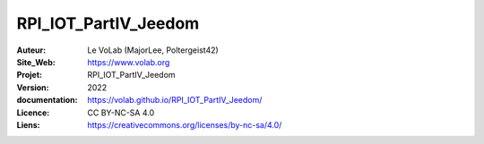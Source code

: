 ++++++++++++++++++++++++++++++++++++++++++++++++++++++++++++++++++++++++++++++++++++++++++++++++++++
RPI_IOT_PartIV_Jeedom
++++++++++++++++++++++++++++++++++++++++++++++++++++++++++++++++++++++++++++++++++++++++++++++++++++


:Auteur:               Le VoLab (MajorLee, Poltergeist42)
:Site_Web:             https://www.volab.org
:Projet:               RPI_IOT_PartIV_Jeedom
:Version:              2022
:documentation:        https://volab.github.io/RPI_IOT_PartIV_Jeedom/
:Licence:              CC BY-NC-SA 4.0
:Liens:                https://creativecommons.org/licenses/by-nc-sa/4.0/


